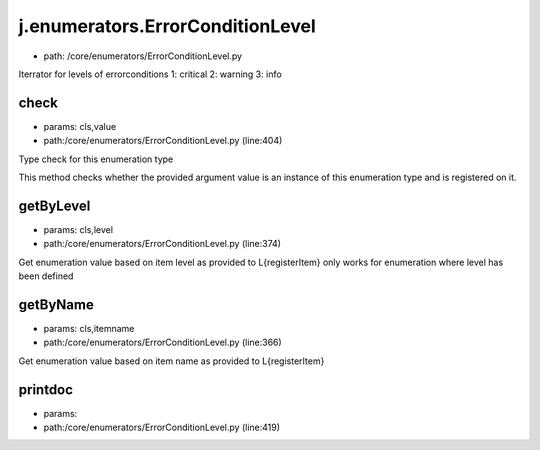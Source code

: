 
j.enumerators.ErrorConditionLevel
=================================


* path: /core/enumerators/ErrorConditionLevel.py


Iterrator for levels of errorconditions
1: critical
2: warning
3: info


check
-----


* params: cls,value
* path:/core/enumerators/ErrorConditionLevel.py (line:404)


Type check for this enumeration type

This method checks whether the provided argument value is an instance
of this enumeration type and is registered on it.



getByLevel
----------


* params: cls,level
* path:/core/enumerators/ErrorConditionLevel.py (line:374)


Get enumeration value based on item level as provided to L{registerItem}
only works for enumeration where level has been defined


getByName
---------


* params: cls,itemname
* path:/core/enumerators/ErrorConditionLevel.py (line:366)


Get enumeration value based on item name as provided to L{registerItem}


printdoc
--------


* params:
* path:/core/enumerators/ErrorConditionLevel.py (line:419)


